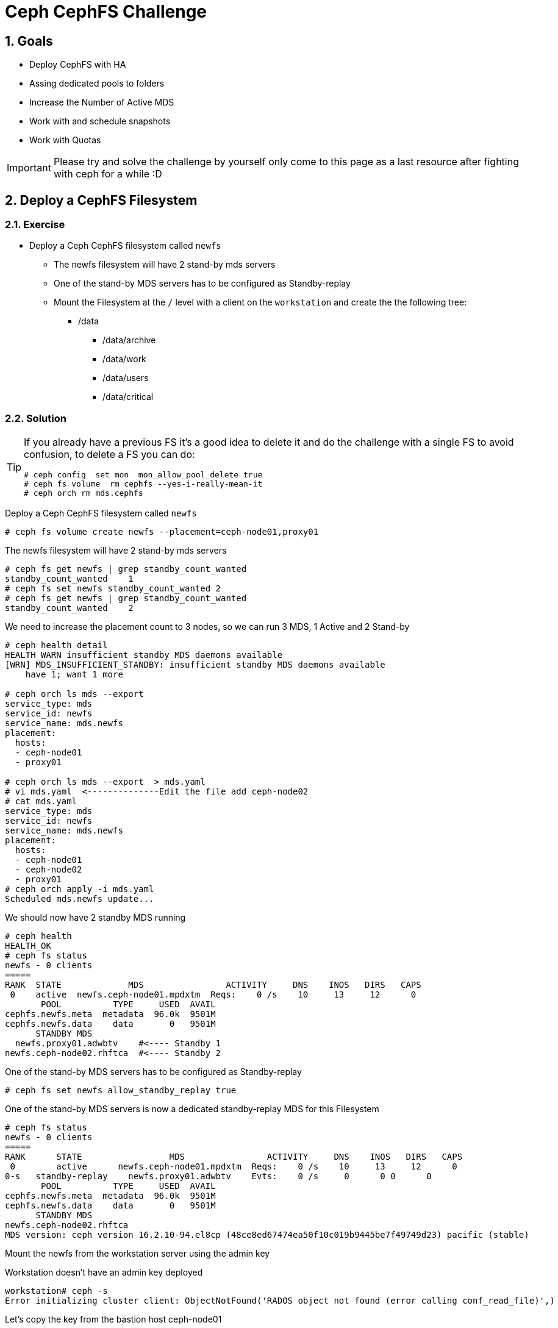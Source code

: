 = Ceph CephFS Challenge

:toc:
:toclevels: 3
:icons: font
:source-highlighter: pygments
:source-language: shell
:numbered:
// Activate experimental attribute for Keyboard Shortcut keys
:experimental:

== Goals

* Deploy CephFS with HA
* Assing dedicated pools to folders
* Increase the Number of Active MDS
* Work with and schedule snapshots
* Work with Quotas

[IMPORTANT]
====
Please try and solve the challenge by yourself only come to this page as a last
resource after fighting with ceph for a while :D
====

== Deploy a CephFS Filesystem

=== Exercise

* Deploy a Ceph CephFS filesystem called `newfs`
** The newfs filesystem will have 2 stand-by mds servers
** One of the stand-by MDS servers has to be configured as Standby-replay
** Mount the Filesystem at the `/` level with a client on the `workstation` and create the
the following tree:
*** /data
**** /data/archive
**** /data/work
**** /data/users
**** /data/critical

=== Solution

[TIP]
====
If you already have a previous FS it's a good idea to delete it and do the
challenge with a single FS to avoid confusion, to delete a FS you can do:

----
# ceph config  set mon  mon_allow_pool_delete true
# ceph fs volume  rm cephfs --yes-i-really-mean-it
# ceph orch rm mds.cephfs
----
====

Deploy a Ceph CephFS filesystem called `newfs`

----
# ceph fs volume create newfs --placement=ceph-node01,proxy01
----

The newfs filesystem will have 2 stand-by mds servers

----
# ceph fs get newfs | grep standby_count_wanted
standby_count_wanted	1
# ceph fs set newfs standby_count_wanted 2
# ceph fs get newfs | grep standby_count_wanted
standby_count_wanted	2
----

We need to increase the placement count to 3 nodes, so we can run 3 MDS, 1
Active and 2 Stand-by

----
# ceph health detail
HEALTH_WARN insufficient standby MDS daemons available
[WRN] MDS_INSUFFICIENT_STANDBY: insufficient standby MDS daemons available
    have 1; want 1 more

# ceph orch ls mds --export
service_type: mds
service_id: newfs
service_name: mds.newfs
placement:
  hosts:
  - ceph-node01
  - proxy01

# ceph orch ls mds --export  > mds.yaml
# vi mds.yaml  <--------------Edit the file add ceph-node02
# cat mds.yaml
service_type: mds
service_id: newfs
service_name: mds.newfs
placement:
  hosts:
  - ceph-node01
  - ceph-node02
  - proxy01
# ceph orch apply -i mds.yaml
Scheduled mds.newfs update...
----

We should now have 2 standby MDS running

----
# ceph health
HEALTH_OK
# ceph fs status
newfs - 0 clients
=====
RANK  STATE             MDS                ACTIVITY     DNS    INOS   DIRS   CAPS
 0    active  newfs.ceph-node01.mpdxtm  Reqs:    0 /s    10     13     12      0
       POOL          TYPE     USED  AVAIL
cephfs.newfs.meta  metadata  96.0k  9501M
cephfs.newfs.data    data       0   9501M
      STANDBY MDS
  newfs.proxy01.adwbtv    #<---- Standby 1
newfs.ceph-node02.rhftca  #<---- Standby 2
----

One of the stand-by MDS servers has to be configured as Standby-replay

----
# ceph fs set newfs allow_standby_replay true
----


One of the stand-by MDS servers is now a dedicated standby-replay MDS for this Filesystem 

----
# ceph fs status
newfs - 0 clients
=====
RANK      STATE                 MDS                ACTIVITY     DNS    INOS   DIRS   CAPS
 0        active      newfs.ceph-node01.mpdxtm  Reqs:    0 /s    10     13     12      0
0-s   standby-replay    newfs.proxy01.adwbtv    Evts:    0 /s     0      0 0      0 
       POOL          TYPE     USED  AVAIL
cephfs.newfs.meta  metadata  96.0k  9501M
cephfs.newfs.data    data       0   9501M
      STANDBY MDS
newfs.ceph-node02.rhftca
MDS version: ceph version 16.2.10-94.el8cp (48ce8ed67474ea50f10c019b9445be7f49749d23) pacific (stable)
----

Mount the newfs from the workstation server using the admin key


Workstation doesn't have an admin key deployed
----
workstation# ceph -s
Error initializing cluster client: ObjectNotFound('RADOS object not found (error calling conf_read_file)',)
----

Let's copy the key from the bastion host ceph-node01

----
workstation# scp -p ceph-node01:/etc/ceph/ceph.client.admin.keyring /etc/ceph/ceph.client.admin.keyring
workstation# scp -p ceph-node01:/etc/ceph/ceph.conf /etc/ceph/ceph.conf
workstation# cat /etc/ceph/ceph.client.admin.keyring  | grep key
	key = AQByMfdjyZliKxAAATe9A/kOwKnG4Dmau5YVRA==
----

And kernel moun the newfs at the / root level

----
workstation# mount -t ceph ceph-node01.example.com,ceph-node02.example.com:/ /mnt -o name=admin,secret="AQByMfdjyZliKxAAATe9A/kOwKnG4Dmau5YVRA=="
----

Create folders

----
workstation# mkdir -p /mnt/data/archive
workstation# mkdir -p /mnt/data/work
workstation# mkdir -p /mnt/data/users
workstation# mkdir -p /mnt/data/critical
----

== Add dedicate a pool to a specific directory

=== Exercise

* The `/data/archive` folder is going to be used for long-lived file archival, a very low number of metadata operations is required, and performance is not an issue.
** Create a new EC pool called `fs_data_archive_ec` with 2+1 and host failure domain
** Assing the new EC pool `fs_data_archive_ec` to folder `/data/archive`

[IMPORTANT]
====
EC 2+1 schema is not supported for production workloads, check-out supported configurations https://access.redhat.com/articles/1548993[here]
====

=== Solution

Create a new EC pool called `fs_data_archive_ec` with 2+1 and host failure domain

----
# ceph osd erasure-code-profile set profile21 k=2 m=1
# ceph osd pool create fs_data_archive_ec 16 16 erasure profile21
# ceph osd pool application enable fs_data_archive_ec cephfs
----

We need to enable ec overwrites to use an EC pool with Cephfs
----
# ceph osd pool set fs_data_archive_ec allow_ec_overwrites true
----

Add the new pool to our Filesystem
----
# ceph fs add_data_pool newfs fs_data_archive_ec
----

From the workstation, we install attr

----
workstation# dnf install -y attr
----

We modify the pool layout for `/mnt/data/archive` so it uses the new EC pool `fs_data_archive_ec`

----
# setfattr -n ceph.dir.layout.pool -v fs_data_archive_ec /mnt/data/archive
# cp /etc/hosts /mnt/data/archive
# rados -p fs_data_archive_ec ls
10000000005.00000000
----




== Add another Active MDS daemon

=== Exercise

* The `/data/work` folder has a high count of create/delete operations, it's not performing as expected
** Add a new Active MDS daemon and manually ping it to the `/data/work`
** Double the size of the assigned MDS Daemon Cache
** Each Active MDS needs a backup MDS daemon, so you will need to add a new MDS 
as a backup for the new ACTIVE MDS you created

=== Solution

In this example before adding a new active MDS we are going to remove one
standby daemon, currently we have 2:

----
# ceph fs set newfs  standby_count_wanted 1
----

Add two active MDS, increasing max_mds from 1 to 2

----
# ceph fs set newfs max_mds 2
# ceph fs status
newfs - 1 clients
=====
RANK      STATE                 MDS                ACTIVITY     DNS    INOS   DIRS   CAPS
 0        active      newfs.ceph-node01.mpdxtm  Reqs:    0 /s    16     19     17      7
 1        active        newfs.proxy01.cvopqn    Reqs:    0 /s    10     13     11      0
0-s   standby-replay  newfs.ceph-node02.rhftca  Evts:    0 /s     6      9      7      0
----

We can se our new MDS is configured on `Rank 1`, so we are going to pin `Rank
1` to the `/mnt/data/work` directory from the `workstation`:

----
workstation# setfattr -n ceph.dir.pin -v 1 /mnt/data/work
workstation# getfattr -n ceph.dir.pin /mnt/data/work
# file: mnt/data/work
ceph.dir.pin="1"
----

Double the size of the MDS cache for the new Active MDS daemon

----
# ceph config set mds.newfs.proxy01.cvopqn mds_cache_memory_limit 8589934592
----

Add new Standby MDS for the new Active MDS

----
# cat mds.yaml
service_type: mds
service_id: newfs
service_name: mds.newfs
placement:
  hosts:
  - ceph-node01
  - ceph-node02
  - proxy01
  - ceph-node03

# ceph orch apply -i mds.yaml
Scheduled mds.newfs update...

# ceph fs status
newfs - 1 clients
=====
RANK      STATE                 MDS                ACTIVITY     DNS    INOS   DIRS   CAPS
 0        active      newfs.ceph-node01.mpdxtm  Reqs:    0 /s    16     19     17      7
 1        active        newfs.proxy01.cvopqn    Reqs:    0 /s    10     13     11      0
0-s   standby-replay  newfs.ceph-node02.rhftca  Evts:    0 /s     6      9      7      0
1-s   standby-replay  newfs.ceph-node03.ajfkpn  Evts:    0 /s     0      3      1      0
----



== Configure a scheduled snapshot

=== Exercise

* The `/data/critical` folder has important information, periodic snapshots for the folder have to be configured
** Create a schedule snapshot policy for the `/data/critical` that runs every 3 hours.

=== Solution

Create a schedule snapshot policy for the `/data/critical` that runs every 3 hours.

----
# ceph mgr module enable snap_schedule
# ceph fs snap-schedule add /data/critical 3h
# ceph fs snap-schedule list /data/critical
/data/critical 3h
----


== Create Quotas

=== Exercise

* We need to give `user1` privileges to configure quotas on the `/data/users` folder
** Create user1 and assigned the needed client caps to assign quotas
** As user1 set the quota to 100MB for the `/data/users` folder
* As `user2` mount the folder and check the quota limit is working.

=== Solution

Create user1 and assigned the needed client caps to assign quotas

----
# ceph fs authorize newfs client.user1 /data/users rwp
# ceph auth ls | grep -A 4 user1
installed auth entries:
client.user1
	key: AQD/ivdjmrbLJxAATxseoobv9BpgEfwDewe06A==
	caps: [mds] allow rwp fsname=newfs path=/data/users
	caps: [mon] allow r fsname=newfs
	caps: [osd] allow rw tag cephfs data=newfs
----

As user1 set the quota to 100MB for the `/data/users` folder

----
# workstation# umount /mnt
# workstation# mount -t ceph ceph-node01.example.com,ceph-node02.example.com:/data/users /mnt/ -o name=user1,secret="AQD/ivdjmrbLJxAATxseoobv9BpgEfwDewe06A=="
# workstation# setfattr -n ceph.quota.max_bytes -v 10000000 /mnt/
----

We create a new user, user2 with rw permissions on /data/users at try to right
a file of 150 MB:

----
# ceph fs authorize newfs client.user2 /data/users rw
[client.user2]
	key = AQC4jfdj8NovExAAaEJmMkDjMMCXLbin1VLOsQ==

workstation# umount /mnt
workstation# mount -t ceph ceph-node01.example.com,ceph-node02.example.com:/data/users /mnt/ -o name=user2,secret="AQC4jfdj8NovExAAaEJmMkDjMMCXLbin1VLOsQ=="
workstation# dd if=/dev/zero of=/mnt/test-quota bs=1M count=150
dd: error writing '/mnt/test-quota': Disk quota exceeded
14+0 records in
13+0 records out
13631488 bytes (14 MB, 13 MiB) copied, 0.0309827 s, 440 MB/s
----
